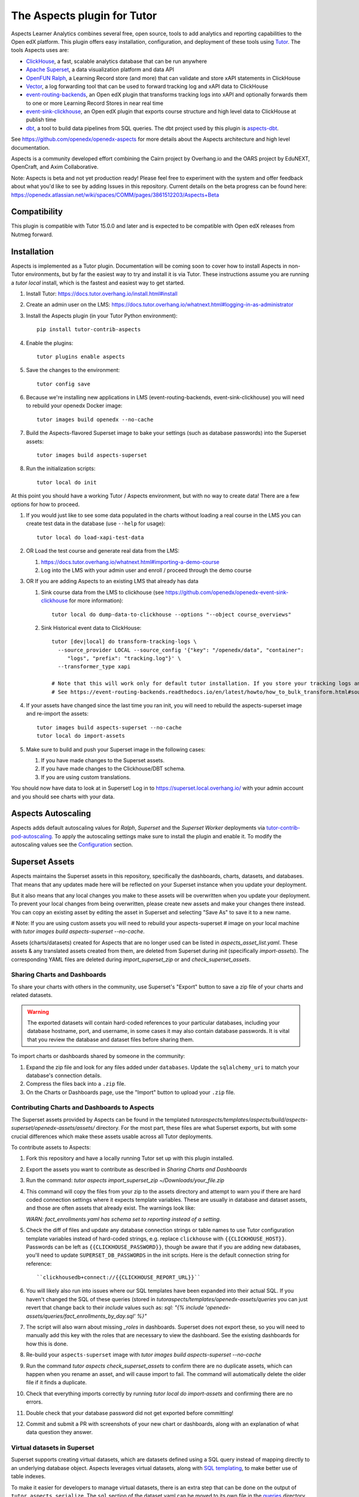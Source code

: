 The Aspects plugin for Tutor
============================

Aspects Learner Analytics combines several free, open source, tools to add analytics and reporting capabilities to the Open edX platform. This plugin offers easy installation, configuration, and deployment of these tools using `Tutor <https://docs.tutor.overhang.io>`__. The tools Aspects uses are:

- `ClickHouse <https://clickhouse.com>`__, a fast, scalable analytics database that can be run anywhere
- `Apache Superset <https://superset.apache.org>`__, a data visualization platform and data API
- `OpenFUN Ralph <https://openfun.github.io/ralph/>`__, a Learning Record store (and more) that can validate and store xAPI statements in ClickHouse
- `Vector <https://vector.dev/>`__, a log forwarding tool that can be used to forward tracking log and xAPI data to ClickHouse
- `event-routing-backends <https://event-routing-backends.readthedocs.io/en/latest/>`__, an Open edX plugin that transforms tracking logs into xAPI and optionally forwards them to one or more Learning Record Stores in near real time
- `event-sink-clickhouse <https://github.com/openedx/openedx-event-sink-clickhouse>`__, an Open edX plugin that exports course structure and high level data to ClickHouse at publish time
- `dbt <https://www.getdbt.com/>`__, a tool to build data pipelines from SQL queries. The dbt project used by this plugin is `aspects-dbt <https://github.com/openedx/aspects-dbt>`__.

See https://github.com/openedx/openedx-aspects for more details about the Aspects architecture and high level documentation.

Aspects is a community developed effort combining the Cairn project by Overhang.io and the OARS project by EduNEXT, OpenCraft, and Axim Collaborative.

Note: Aspects is beta and not yet production ready! Please feel free to experiment with the system and offer feedback about what you'd like to see by adding Issues in this repository. Current details on the beta progress can be found here: https://openedx.atlassian.net/wiki/spaces/COMM/pages/3861512203/Aspects+Beta

Compatibility
-------------

This plugin is compatible with Tutor 15.0.0 and later and is expected to be compatible with Open edX releases from Nutmeg forward.

Installation
------------

Aspects is implemented as a Tutor plugin. Documentation will be coming soon to cover how to install Aspects in non-Tutor environments, but by far the easiest way to try and install it is via Tutor. These instructions assume you are running a `tutor local` install, which is the fastest and easiest way to get started.

#. Install Tutor: https://docs.tutor.overhang.io/install.html#install

#. Create an admin user on the LMS: https://docs.tutor.overhang.io/whatnext.html#logging-in-as-administrator

#. Install the Aspects plugin (in your Tutor Python environment)::

    pip install tutor-contrib-aspects

#. Enable the plugins::

    tutor plugins enable aspects

#. Save the changes to the environment::

    tutor config save

#. Because we're installing new applications in LMS (event-routing-backends, event-sink-clickhouse) you will need to rebuild your openedx Docker image::

    tutor images build openedx --no-cache

#. Build the Aspects-flavored Superset image to bake your settings (such as database passwords) into the Superset assets::

    tutor images build aspects-superset

#. Run the initialization scripts::

    tutor local do init

At this point you should have a working Tutor / Aspects environment, but with no way to create data! There are a few options for how to proceed.

#. If you would just like to see some data populated in the charts without loading a real course in the LMS you can create test data in the database (use ``--help`` for usage)::

        tutor local do load-xapi-test-data

#. OR Load the test course and generate real data from the LMS:

   #. https://docs.tutor.overhang.io/whatnext.html#importing-a-demo-course

   #. Log into the LMS with your admin user and enroll / proceed through the demo course

#. OR If you are adding Aspects to an existing LMS that already has data

   #. Sink course data from the LMS to clickhouse (see https://github.com/openedx/openedx-event-sink-clickhouse for more information)::

       tutor local do dump-data-to-clickhouse --options "--object course_overviews"

   #. Sink Historical event data to ClickHouse::

       tutor [dev|local] do transform-tracking-logs \
         --source_provider LOCAL --source_config '{"key": "/openedx/data", "container":
            "logs", "prefix": "tracking.log"}' \
         --transformer_type xapi

       # Note that this will work only for default tutor installation. If you store your tracking logs any other way, you need to change the source_config option accordingly.
       # See https://event-routing-backends.readthedocs.io/en/latest/howto/how_to_bulk_transform.html#sources-and-destinations for details on how to change the source_config option.

#. If your assets have changed since the last time you ran init, you will need to rebuild the aspects-superset image and re-import the assets::

    tutor images build aspects-superset --no-cache
    tutor local do import-assets

#. Make sure to build and push your Superset image in the following cases:

   #. If you have made changes to the Superset assets.
   #. If you have made changes to the Clickhouse/DBT schema.
   #. If you are using custom translations.


You should now have data to look at in Superset! Log in to https://superset.local.overhang.io/ with your admin account and you should see charts with your data.

Aspects Autoscaling
-------------------

Aspects adds default autoscaling values for `Ralph`, `Superset` and the `Superset Worker` deployments via
`tutor-contrib-pod-autoscaling <https://github.com/eduNEXT/tutor-contrib-pod-autoscaling>`_. To apply the
autoscaling settings make sure to install the plugin and enable it. To modify the autoscaling values
see the `Configuration <https://github.com/eduNEXT/tutor-contrib-pod-autoscaling?tab=readme-ov-file#configuration>`_ section.

Superset Assets
---------------

Aspects maintains the Superset assets in this repository, specifically the dashboards,
charts, datasets, and databases. That means that any updates made here will be reflected
on your Superset instance when you update your deployment.

But it also means that any local changes you make to these assets will be overwritten
when you update your deployment. To prevent your local changes from being overwritten,
please create new assets and make your changes there instead. You can copy an existing
asset by editing the asset in Superset and selecting "Save As" to save it to a new name.

# Note: If you are using custom assets you will need to rebuild your aspects-superset
# image on your local machine with `tutor images build aspects-superset --no-cache`.

Assets (charts/datasets) created for Aspects that are no longer used can be listed in 
`aspects_asset_list.yaml`. These assets & any translated assets created from them, 
are deleted from Superset during `init` (specifically `import-assets`). The corresponding 
YAML files are deleted during `import_superset_zip` or and `check_superset_assets`.

Sharing Charts and Dashboards
^^^^^^^^^^^^^^^^^^^^^^^^^^^^^

To share your charts with others in the community, use Superset's "Export" button to
save a zip file of your charts and related datasets.

.. warning::
    The exported datasets will contain hard-coded references to your particular
    databases, including your database hostname, port, and username, in some cases
    it may also contain database passwords. It is vital that you review the
    database and dataset files before sharing them.

To import charts or dashboards shared by someone in the community:

#. Expand the zip file and look for any files added under ``databases``.
   Update the ``sqlalchemy_uri`` to match your database's connection details.
#. Compress the files back into a ``.zip`` file.
#. On the Charts or Dashboards page, use the "Import" button to upload your ``.zip`` file.


Contributing Charts and Dashboards to Aspects
^^^^^^^^^^^^^^^^^^^^^^^^^^^^^^^^^^^^^^^^^^^^^

The Superset assets provided by Aspects can be found in the templated
`tutoraspects/templates/aspects/build/aspects-superset/openedx-assets/assets/` directory. For the most part,
these files are what Superset exports, but with some crucial differences
which make these assets usable across all Tutor deployments.

To contribute assets to Aspects:

#. Fork this repository and have a locally running Tutor set up with this plugin
   installed.
#. Export the assets you want to contribute as described in `Sharing Charts and Dashboards`
#. Run the command:
   `tutor aspects import_superset_zip ~/Downloads/your_file.zip`
#. This command will copy the files from your zip to the assets directory and
   attempt to warn you if there are hard coded connection settings where it expects
   template variables. These are usually in database and dataset assets, and those are
   often assets that already exist. The warnings look like:

   `WARN: fact_enrollments.yaml has schema set to reporting instead of a setting.`
#. Check the diff of files and update any database connection strings or table names
   to use Tutor configuration template variables instead of hard-coded strings, e.g.
   replace ``clickhouse`` with ``{{CLICKHOUSE_HOST}}``. Passwords can be left as
   ``{{CLICKHOUSE_PASSWORD}}``, though be aware that if you are adding new
   databases, you'll need to update ``SUPERSET_DB_PASSWORDS`` in the init scripts.
   Here is the default connection string for reference::

   ``clickhousedb+connect://{{CLICKHOUSE_REPORT_URL}}``
#. You will likely also run into issues where our SQL templates have been expanded into
   their actual SQL. If you haven't changed the SQL of these queries (stored in
   `tutoraspects/templates/openedx-assets/queries` you can just revert that change back
   to their `include` values such as:
   `sql: "{% include 'openedx-assets/queries/fact_enrollments_by_day.sql' %}"`
#. The script will also warn about missing `_roles` in dashboards. Superset does not export
   these, so you will need to manually add this key with the roles that are necessary to
   view the dashboard. See the existing dashboards for how this is done.
#. Re-build your ``aspects-superset`` image with `tutor images build aspects-superset --no-cache`
#. Run the command `tutor aspects check_superset_assets` to confirm there are no
   duplicate assets, which can happen when you rename an asset, and will cause import
   to fail. The command will automatically delete the older file if it finds a duplicate.
#. Check that everything imports correctly by running `tutor local do import-assets`
   and confirming there are no errors.
#. Double check that your database password did not get exported before committing!
#. Commit and submit a PR with screenshots of your new chart or dashboards, along with an
   explanation of what data question they answer.


Virtual datasets in Superset
^^^^^^^^^^^^^^^^^^^^^^^^^^^^

Superset supports creating virtual datasets, which are datasets defined using a SQL query instead of mapping directly to an underlying database object. Aspects leverages virtual datasets, along with `SQL templating <https://superset.apache.org/docs/installation/sql-templating/>`_, to make better use of table indexes.

To make it easier for developers to manage virtual datasets, there is an extra step that can be done on the output of ``tutor aspects serialize``. The ``sql`` section of the dataset yaml can be moved to its own file in the `queries`_ directory and included in the yaml like so:

.. code-block:: yaml

   sql: "{% include 'openedx-assets/queries/query.sql' %}"


However, please keep in mind that the assets declaration is itself a jinja template. That means that any jinja used in the dataset definition should be escaped. There are examples of how to handle this in the existing queries, such as `dim_courses.sql`_.

.. _queries: tutoraspects/templates/openedx-assets/queries/

.. _dim_courses.sql: tutoraspects/templates/openedx-assets/queries/dim_courses.sql


Releasing tutor-contrib-aspects
^^^^^^^^^^^^^^^^^^^^^^^^^^^^^^^

Changelog, package version, PyPI release, and image building are all handled via manually triggered Githib Actions.

To trigger a build you must have access to manually trigger the "Bump version and changelog" action. This will update the version and changelog in a new PR. If the PR looks good, you can approve and merge it. Merging this PR will:

- Trigger the "release" workflow which will tag a Github release with the new version number, and then push the release to PyPI
- Trigger the "build-image" workflow, which builds our images for aspects, aspects-superset, and openedx to the EduNEXT DockerHub repositories

When the workflows are finished you should confirm that you see the new version on PyPI and images in DockerHub.

